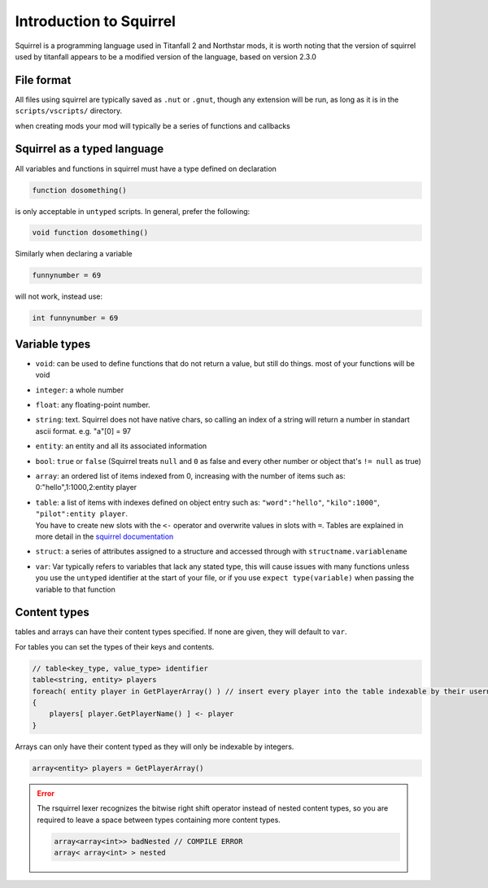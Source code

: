 Introduction to Squirrel
========================
Squirrel is a programming language used in Titanfall 2 and Northstar mods, it is worth noting that the version of squirrel used by titanfall appears to be a modified version of the language, based on version 2.3.0

File format
-----------

All files using squirrel are typically saved as ``.nut`` or ``.gnut``, though any extension will be run, as long as it is  in the ``scripts/vscripts/`` directory.

when creating mods your mod will typically be a series of functions and callbacks

Squirrel as a typed language
----------------------------
All variables and functions in squirrel must have a type defined on declaration

.. code-block:: javascript

    function dosomething()


is only acceptable in ``untyped`` scripts. In general, prefer the following:

.. code-block:: javascript

    void function dosomething()

Similarly when declaring a variable

.. code-block:: javascript

    funnynumber = 69

will not work, instead use:

.. code-block:: javascript

    int funnynumber = 69

Variable types
--------------

* ``void``: can be used to define functions that do not return a value, but still do things. most of your functions will be void
* ``integer``: a whole number
* ``float``: any floating-point number.
* ``string``: text. Squirrel does not have native chars, so calling an index of a string will return a number in standart ascii format. e.g. "a"[0] = 97
* ``entity``: an entity and all its associated information
* ``bool``: ``true`` or ``false`` (Squirrel treats ``null`` and ``0`` as false and every other number or object that's ``!= null`` as true)
* ``array``: an ordered list of items indexed from 0, increasing with the number of items such as: 0:"hello",1:1000,2:entity player
* | ``table``: a list of items with indexes defined on object entry such as: ``"word":"hello"``, ``"kilo":1000"``, ``"pilot":entity player``.
  | You have to create new slots with the ``<-`` operator and overwrite values in slots with ``=``. Tables are explained in more detail in the `squirrel documentation <http://www.squirrel-lang.org/squirreldoc/reference/language/tables.html>`_
* ``struct``: a series of attributes assigned to a structure and accessed through with ``structname.variablename``
* ``var``: Var typically refers to variables that lack any stated type, this will cause issues with many functions unless you use the ``untyped`` identifier at the start of your file, or if you use ``expect type(variable)`` when passing the variable to that function

Content types
-----

tables and arrays can have their content types specified. If none are given, they will default to ``var``.

For tables you can set the types of their keys and contents.

.. code-block:: javascript

    // table<key_type, value_type> identifier
    table<string, entity> players
    foreach( entity player in GetPlayerArray() ) // insert every player into the table indexable by their usernames
    {
        players[ player.GetPlayerName() ] <- player
    }

Arrays can only have their content typed as they will only be indexable by integers.

.. code-block:: javascript

    array<entity> players = GetPlayerArray()
      
.. error:: 

    The rsquirrel lexer recognizes the bitwise right shift operator instead of nested content types, so you are required to leave a space between types containing more content types.

    .. code-block:: javascript

        array<array<int>> badNested // COMPILE ERROR
        array< array<int> > nested
